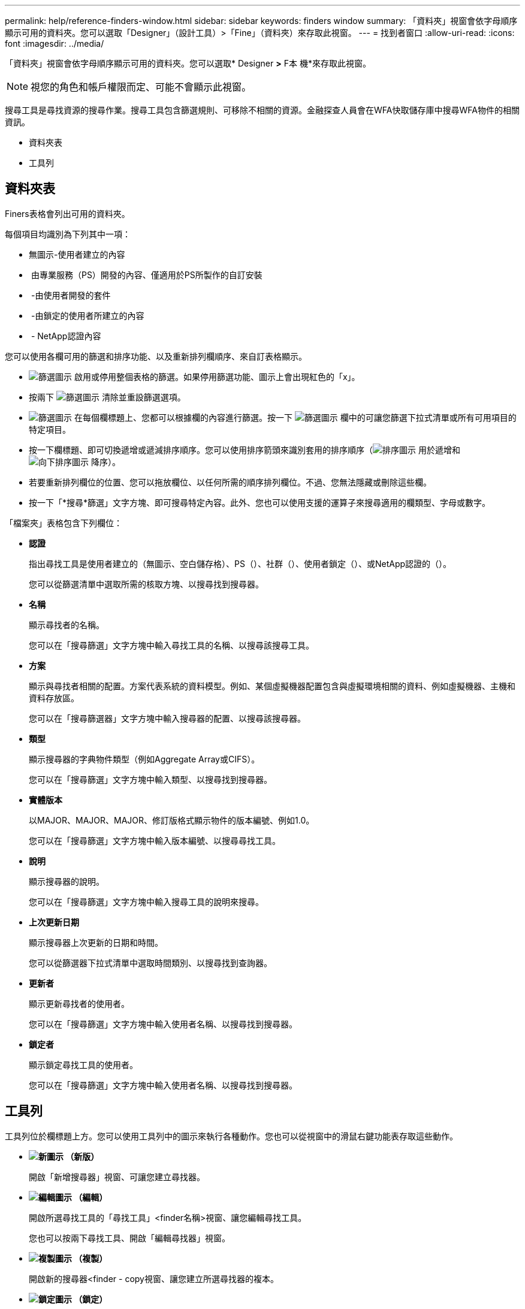 ---
permalink: help/reference-finders-window.html 
sidebar: sidebar 
keywords: finders window 
summary: 「資料夾」視窗會依字母順序顯示可用的資料夾。您可以選取「Designer」（設計工具）>「Fine」（資料夾）來存取此視窗。 
---
= 找到者窗口
:allow-uri-read: 
:icons: font
:imagesdir: ../media/


[role="lead"]
「資料夾」視窗會依字母順序顯示可用的資料夾。您可以選取* Designer *>* F本 機*來存取此視窗。


NOTE: 視您的角色和帳戶權限而定、可能不會顯示此視窗。

搜尋工具是尋找資源的搜尋作業。搜尋工具包含篩選規則、可移除不相關的資源。金融探查人員會在WFA快取儲存庫中搜尋WFA物件的相關資訊。

* 資料夾表
* 工具列




== 資料夾表

Finers表格會列出可用的資料夾。

每個項目均識別為下列其中一項：

* 無圖示-使用者建立的內容
* image:../media/ps_certified_icon_wfa.gif[""] 由專業服務（PS）開發的內容、僅適用於PS所製作的自訂安裝
* image:../media/community_certification.gif[""] -由使用者開發的套件
* image:../media/lock_icon_wfa.gif[""] -由鎖定的使用者所建立的內容
* image:../media/netapp_certified.gif[""] - NetApp認證內容


您可以使用各欄可用的篩選和排序功能、以及重新排列欄順序、來自訂表格顯示。

* image:../media/filter_icon_wfa.gif["篩選圖示"] 啟用或停用整個表格的篩選。如果停用篩選功能、圖示上會出現紅色的「x」。
* 按兩下 image:../media/filter_icon_wfa.gif["篩選圖示"] 清除並重設篩選選項。
* image:../media/wfa_filter_icon.gif["篩選圖示"] 在每個欄標題上、您都可以根據欄的內容進行篩選。按一下 image:../media/wfa_filter_icon.gif["篩選圖示"] 欄中的可讓您篩選下拉式清單或所有可用項目的特定項目。
* 按一下欄標題、即可切換遞增或遞減排序順序。您可以使用排序箭頭來識別套用的排序順序（image:../media/wfa_sortarrow_up_icon.gif["排序圖示"] 用於遞增和 image:../media/wfa_sortarrow_down_icon.gif["向下排序圖示"] 降序）。
* 若要重新排列欄位的位置、您可以拖放欄位、以任何所需的順序排列欄位。不過、您無法隱藏或刪除這些欄。
* 按一下「*搜尋*篩選」文字方塊、即可搜尋特定內容。此外、您也可以使用支援的運算子來搜尋適用的欄類型、字母或數字。


「檔案夾」表格包含下列欄位：

* *認證*
+
指出尋找工具是使用者建立的（無圖示、空白儲存格）、PS（image:../media/ps_certified_icon_wfa.gif[""]）、社群（image:../media/community_certification.gif[""]）、使用者鎖定（image:../media/lock_icon_wfa.gif[""]）、或NetApp認證的（image:../media/netapp_certified.gif[""]）。

+
您可以從篩選清單中選取所需的核取方塊、以搜尋找到搜尋器。

* *名稱*
+
顯示尋找者的名稱。

+
您可以在「搜尋篩選」文字方塊中輸入尋找工具的名稱、以搜尋該搜尋工具。

* *方案*
+
顯示與尋找者相關的配置。方案代表系統的資料模型。例如、某個虛擬機器配置包含與虛擬環境相關的資料、例如虛擬機器、主機和資料存放區。

+
您可以在「搜尋篩選器」文字方塊中輸入搜尋器的配置、以搜尋該搜尋器。

* *類型*
+
顯示搜尋器的字典物件類型（例如Aggregate Array或CIFS）。

+
您可以在「搜尋篩選」文字方塊中輸入類型、以搜尋找到搜尋器。

* *實體版本*
+
以MAJOR、MAJOR、MAJOR、修訂版格式顯示物件的版本編號、例如1.0。

+
您可以在「搜尋篩選」文字方塊中輸入版本編號、以搜尋尋找工具。

* *說明*
+
顯示搜尋器的說明。

+
您可以在「搜尋篩選」文字方塊中輸入搜尋工具的說明來搜尋。

* *上次更新日期*
+
顯示搜尋器上次更新的日期和時間。

+
您可以從篩選器下拉式清單中選取時間類別、以搜尋找到查詢器。

* *更新者*
+
顯示更新尋找者的使用者。

+
您可以在「搜尋篩選」文字方塊中輸入使用者名稱、以搜尋找到搜尋器。

* *鎖定者*
+
顯示鎖定尋找工具的使用者。

+
您可以在「搜尋篩選」文字方塊中輸入使用者名稱、以搜尋找到搜尋器。





== 工具列

工具列位於欄標題上方。您可以使用工具列中的圖示來執行各種動作。您也可以從視窗中的滑鼠右鍵功能表存取這些動作。

* *image:../media/new_wfa_icon.gif["新圖示"] （新版）*
+
開啟「新增搜尋器」視窗、可讓您建立尋找器。

* *image:../media/edit_wfa_icon.gif["編輯圖示"] （編輯）*
+
開啟所選尋找工具的「尋找工具」<finder名稱>視窗、讓您編輯尋找工具。

+
您也可以按兩下尋找工具、開啟「編輯尋找器」視窗。

* *image:../media/clone_wfa_icon.gif["複製圖示"] （複製）*
+
開啟新的搜尋器<finder - copy視窗、讓您建立所選尋找器的複本。

* *image:../media/lock_wfa_icon.gif["鎖定圖示"] （鎖定）*
+
開啟鎖定搜尋器確認對話方塊、可讓您鎖定選取的搜尋器。

* *image:../media/unlock_wfa_icon.gif["解除鎖定圖示"] （解除鎖定）*
+
開啟「解除鎖定搜尋器」確認對話方塊、可讓您解除鎖定選取的搜尋器。

+
此選項只會針對您已鎖定的尋找器啟用。系統管理員可以解除鎖定被其他使用者鎖定的找到者。

* *image:../media/delete_wfa_icon.gif["刪除圖示"] （刪除）*
+
開啟「刪除搜尋器」確認對話方塊、可讓您刪除選取的使用者建立的搜尋器。

+

NOTE: 您無法刪除WFA尋找器、PS尋找器或範例尋找器。

* *image:../media/export_wfa_icon.gif["匯出圖示"] （匯出）*
+
可讓您匯出選取的使用者建立的尋找工具。

+

NOTE: 您無法匯出WFA尋找器、PS尋找器或範例尋找器。

* *image:../media/test_wfa_icon.gif["測試圖示"] （測試）*
+
開啟「測試尋找工具」對話方塊、可讓您測試選取的尋找工具。

* *image:../media/add_to_pack.png["新增至套件圖示"] （新增至套件）*
+
開啟「新增至套件檔案夾」對話方塊、可讓您將尋找工具及其可靠的實體新增至可編輯的套件。

+

NOTE: 「新增至套件」功能僅適用於認證設為「無」的金融機構。

* *image:../media/remove_from_pack.png["從套件移除圖示"] （從套件中移除）*
+
開啟所選尋找工具的「從套件中移除」對話方塊、可讓您從套件中刪除或移除尋找工具。

+

NOTE: 「從套件移除」功能只會針對認證設為「無」的找到者啟用。


